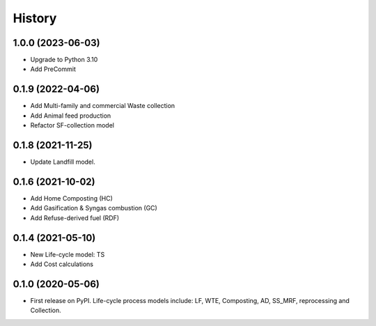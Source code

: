 =======
History
=======

1.0.0 (2023-06-03)
------------------

* Upgrade to Python 3.10
* Add PreCommit


0.1.9 (2022-04-06)
------------------

* Add Multi-family and commercial Waste collection
* Add Animal feed production
* Refactor SF-collection model


0.1.8 (2021-11-25)
------------------

* Update Landfill model.


0.1.6 (2021-10-02)
------------------

* Add Home Composting (HC)
* Add Gasification & Syngas combustion (GC)
* Add Refuse-derived fuel (RDF)


0.1.4 (2021-05-10)
------------------

* New Life-cycle model: TS
* Add Cost calculations



0.1.0 (2020-05-06)
------------------

* First release on PyPI. Life-cycle process models include: LF, WTE, Composting, AD, SS_MRF, reprocessing and Collection.
